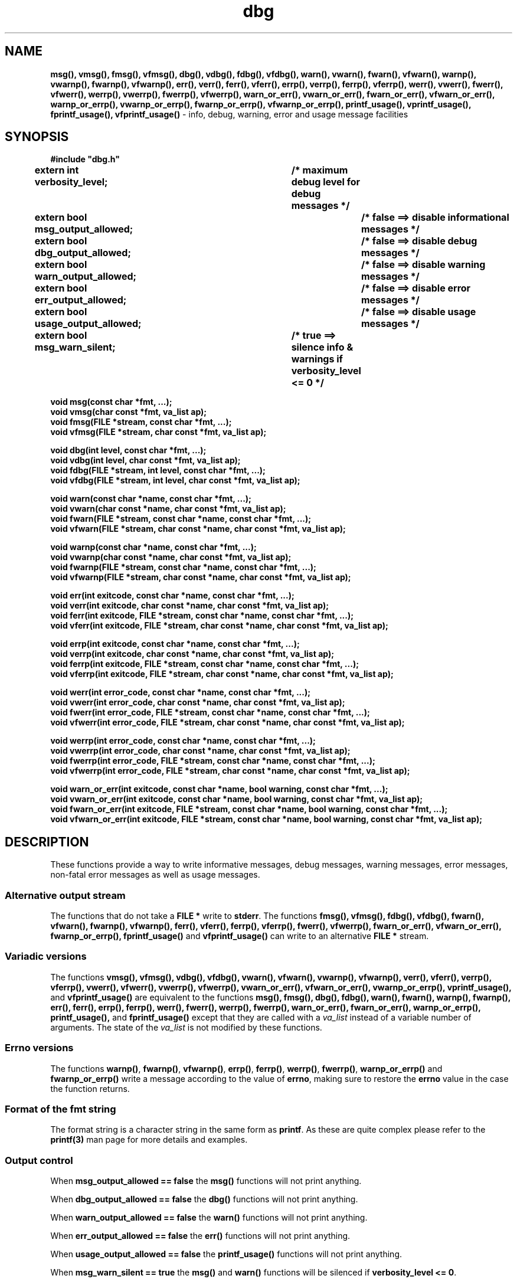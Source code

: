 .TH dbg 3  "8 Jun 2022" "dbg"
.SH NAME
.BR msg(),
.BR vmsg(),
.BR fmsg(),
.BR vfmsg(),
.BR dbg(),
.BR vdbg(),
.BR fdbg(),
.BR vfdbg(),
.BR warn(),
.BR vwarn(),
.BR fwarn(),
.BR vfwarn(),
.BR warnp(),
.BR vwarnp(),
.BR fwarnp(),
.BR vfwarnp(),
.BR err(),
.BR verr(),
.BR ferr(),
.BR vferr(),
.BR errp(),
.BR verrp(),
.BR ferrp(),
.BR vferrp(),
.BR werr(),
.BR vwerr(),
.BR fwerr(),
.BR vfwerr(),
.BR werrp(),
.BR vwerrp(),
.BR fwerrp(),
.BR vfwerrp(),
.BR warn_or_err(),
.BR vwarn_or_err(),
.BR fwarn_or_err(),
.BR vfwarn_or_err(),
.BR warnp_or_errp(),
.BR vwarnp_or_errp(),
.BR fwarnp_or_errp(),
.BR vfwarnp_or_errp(),
.BR printf_usage(),
.BR vprintf_usage(),
.BR fprintf_usage(),
.BR vfprintf_usage()
\- info, debug, warning, error and usage message facilities
.SH SYNOPSIS
\fB#include "dbg.h"\fP
.sp
.BI "extern int verbosity_level;		/* maximum debug level for debug messages */"
.br
.BI "extern bool msg_output_allowed;		/* false ==> disable informational messages */"
.br
.BI "extern bool dbg_output_allowed;		/* false ==> disable debug messages */"
.br
.BI "extern bool warn_output_allowed;		/* false ==> disable warning messages */"
.br
.BI "extern bool err_output_allowed;		/* false ==> disable error messages */"
.br
.BI "extern bool usage_output_allowed;		/* false ==> disable usage messages */"
.br
.BI "extern bool msg_warn_silent;		/* true ==> silence info & warnings if verbosity_level <= 0 */"
.sp
.BI "void msg(const char *fmt, ...);"
.br
.BI "void vmsg(char const *fmt, va_list ap);"
.br
.BI "void fmsg(FILE *stream, const char *fmt, ...);"
.br
.BI "void vfmsg(FILE *stream, char const *fmt, va_list ap);"
.sp
.BI "void dbg(int level, const char *fmt, ...);"
.br
.BI "void vdbg(int level, char const *fmt, va_list ap);"
.br
.BI "void fdbg(FILE *stream, int level, const char *fmt, ...);"
.br
.BI "void vfdbg(FILE *stream, int level, char const *fmt, va_list ap);"
.sp
.BI "void warn(const char *name, const char *fmt, ...);"
.br
.BI "void vwarn(char const *name, char const *fmt, va_list ap);"
.br
.BI "void fwarn(FILE *stream, const char *name, const char *fmt, ...);"
.br
.BI "void vfwarn(FILE *stream, char const *name, char const *fmt, va_list ap);"
.sp
.BI "void warnp(const char *name, const char *fmt, ...);"
.br
.BI "void vwarnp(char const *name, char const *fmt, va_list ap);"
.br
.BI "void fwarnp(FILE *stream, const char *name, const char *fmt, ...);"
.br
.BI "void vfwarnp(FILE *stream, char const *name, char const *fmt, va_list ap);"
.sp
.BI "void err(int exitcode, const char *name, const char *fmt, ...);"
.br
.BI "void verr(int exitcode, char const *name, char const *fmt, va_list ap);"
.br
.BI "void ferr(int exitcode, FILE *stream, const char *name, const char *fmt, ...);"
.br
.BI "void vferr(int exitcode, FILE *stream, char const *name, char const *fmt, va_list ap);"
.sp
.BI "void errp(int exitcode, const char *name, const char *fmt, ...);"
.br
.BI "void verrp(int exitcode, char const *name, char const *fmt, va_list ap);"
.br
.BI "void ferrp(int exitcode, FILE *stream, const char *name, const char *fmt, ...);"
.br
.BI "void vferrp(int exitcode, FILE *stream, char const *name, char const *fmt, va_list ap);"
.sp
.BI "void werr(int error_code, const char *name, const char *fmt, ...);"
.br
.BI "void vwerr(int error_code, char const *name, char const *fmt, va_list ap);"
.br
.BI "void fwerr(int error_code, FILE *stream, const char *name, const char *fmt, ...);"
.br
.BI "void vfwerr(int error_code, FILE *stream, char const *name, char const *fmt, va_list ap);"
.sp
.BI "void werrp(int error_code, const char *name, const char *fmt, ...);"
.br
.BI "void vwerrp(int error_code, char const *name, char const *fmt, va_list ap);"
.br
.BI "void fwerrp(int error_code, FILE *stream, const char *name, const char *fmt, ...);"
.br
.BI "void vfwerrp(int error_code, FILE *stream, char const *name, char const *fmt, va_list ap);"
.sp
.BI "void warn_or_err(int exitcode, const char *name, bool warning, const char *fmt, ...);"
.br
.BI "void vwarn_or_err(int exitcode, const char *name, bool warning, const char *fmt, va_list ap);
.br
.BI "void fwarn_or_err(int exitcode, FILE *stream, const char *name, bool warning, const char *fmt, ...);"
.br
.BI "void vfwarn_or_err(int exitcode, FILE *stream, const char *name, bool warning, const char *fmt, va_list ap);"
.RE
.SH DESCRIPTION
These functions provide a way to write informative messages, debug messages, warning messages, error messages, non\-fatal error messages as well as usage messages.
.SS Alternative output stream
The functions that do not take a \fBFILE *\fP write to \fBstderr\fP.
The functions
.BR fmsg(),
.BR vfmsg(),
.BR fdbg(),
.BR vfdbg(),
.BR fwarn(),
.BR vfwarn(),
.BR fwarnp(),
.BR vfwarnp(),
.BR ferr(),
.BR vferr(),
.BR ferrp(),
.BR vferrp(),
.BR fwerr(),
.BR vfwerrp(),
.BR fwarn_or_err(),
.BR vfwarn_or_err(),
.BR fwarnp_or_errp(),
.BR fprintf_usage()
and
.BR vfprintf_usage()
can write to an alternative \fBFILE *\fP stream.
.SS Variadic versions
.PP
The functions
.BR vmsg(),
.BR vfmsg(),
.BR vdbg(),
.BR vfdbg(),
.BR vwarn(),
.BR vfwarn(),
.BR vwarnp(),
.BR vfwarnp(),
.BR verr(),
.BR vferr(),
.BR verrp(),
.BR vferrp(),
.BR vwerr(),
.BR vfwerr(),
.BR vwerrp(),
.BR vfwerrp(),
.BR vwarn_or_err(),
.BR vfwarn_or_err(),
.BR vwarnp_or_errp(),
.BR vprintf_usage(),
and
.BR vfprintf_usage()
are equivalent to the functions
.BR msg(),
.BR fmsg(),
.BR dbg(),
.BR fdbg(),
.BR warn(),
.BR fwarn(),
.BR warnp(),
.BR fwarnp(),
.BR err(),
.BR ferr(),
.BR errp(),
.BR ferrp(),
.BR werr(),
.BR fwerr(),
.BR werrp(),
.BR fwerrp(),
.BR warn_or_err(),
.BR fwarn_or_err(),
.BR warnp_or_errp(),
.BR printf_usage(),
and
.BR fprintf_usage()
except that they are called with a \fIva_list\fP instead of a variable number of arguments.
The state of the \fIva_list\fP is not modified by these functions.
.SS Errno versions
.PP
The functions \fBwarnp()\fP, \fBfwarnp()\fP, \fBvfwarnp()\fP, \fBerrp()\fP, \fBferrp()\fP, \fBwerrp()\fP, \fBfwerrp()\fP, \fBwarnp_or_errp()\fP and \fBfwarnp_or_errp()\fP write a message according to the value of \fBerrno\fP, making sure to restore the \fBerrno\fP value in the case the function returns.
.SS Format of the fmt string
The format string is a character string in the same form as \fBprintf\fP.
As these are quite complex please refer to the \fBprintf(3)\fP man page for more details and examples.
.SS Output control
.PP
When \fBmsg_output_allowed == false\fP the \fBmsg()\fP functions will not print anything.
.sp
When \fBdbg_output_allowed == false\fP the \fBdbg()\fP functions will not print anything.
.sp
When \fBwarn_output_allowed == false\fP the \fBwarn()\fP functions will not print anything.
.sp
When \fBerr_output_allowed == false\fP the \fBerr()\fP functions will not print anything.
.sp
When \fBusage_output_allowed == false\fP the \fBprintf_usage()\fP functions will not print anything.
.sp
When \fBmsg_warn_silent == true\fP the \fBmsg()\fP and \fBwarn()\fP functions will be silenced if \fBverbosity_level <= 0\fP.
.SH RETURN VALUE
.PP
These functions return void except that the functions
.BR err(),
.BR verr(),
.BR ferr(),
.BR vferr(),
.BR errp(),
.BR verrp(),
.BR ferrp(),
and
.BR vferrp()
do not return at all.
.PP
The functions
.BR warn_or_err(),
.BR vwarn_or_err(),
.BR fwarn_or_err(),
.BR vfwarn_or_err(),
.BR warnp_or_errp(),
.BR vwarnp_or_errp(),
.BR fwarnp_or_errp()
and
.BR vfwarnp_or_errp()
do not return if warning is false.
.PP
The functions
.BR printf_usage(),
.BR vprintf_usage(),
.BR fprintf_usage()
and
.BR vfprintf_usage()
do not return if exitcode >= 0.
.SH NOTES
.SS Variadic arguments
For the \fIva_list\fP functions, the argument \fIap\fP is not checked for consistency like they are using the primary interfaces.
For this reason these versions are not recommended for use.
.SS In case of NULL name
If \fIname\fP is \fBNULL\fP it will be set to
.BR "((NULL name))"
and the following warning, preceded by a newline, will be issued:
.sp
.BI "Warning: foo: name is NULL, forcing name to be: ((NULL name))"
.sp
where \fBfoo\fP is the name of the function.
.SS In case of NULL fmt
If \fIfmt\fP is \fBNULL\fP it will be set to
.BR "((NULL fmt))"
and the following warning, preceded by a newline, will be issued:
.sp
.BI "Warning: foo: fmt is NULL, forcing fmt to be: ((NULL fmt))"
.sp
where \fBfoo\fP is the name of the function.
.sp
When the \fIfmt\fP is \fBNULL\fP or contains no \fB%\fP specifiers the arguments following \fIfmt\fP will be ignored.
.SS Newlines
All functions output extra newlines to help let the messages stand out better.
.SH EXAMPLE
.RS 4
.nf


$ cat dbg_example.c
/*
 * This is just a trivial demo, see the main
 * function in dbg.c for a better example.
 */

#include "dbg.h"

#define filename "foo.bar"
long length = 7;
int main(void)
{

    /*
     * We suggest you use getopt(3) and strtol(3) (cast to an int)
     * to convert \-v verbosity_level on the command line.
     */
    verbosity_level = DBG_MED; /* DBG_MED == (3) */

    /*
     * This will print:
     *
     *	    Warning: main: elephant is sky\-blue pink
     *
     * with newlines as described.
     */
    warn(__func__, "elephant is sky\-blue pink");

    /* this will not print anything as verbosity_level 3 (DBG_MED) < 5 (DBG_HIGH): */
    dbg(DBG_HIGH, "starting critical section");

    /*
     * Because verbosity_level == 3 (DBG_MED) and filename is "foo.bar" and
     * length == 7 this will print (with newlines added as described):
     *
     *	    debug[3]: file: foo.bar has length: 7
     */
    dbg(DBG_MED, "file: %s has length: %ld", filename, length);

    /*
     * If EPERM == 1 then this will print:
     *
     *	    ERROR[2]: main: test: errno[1]: Operation not permitted
     *
     * with newlines as discussed and then exit 2.
     */
    errno = EPERM;
    errp(2, __func__, "test");
}
$ cc \-c dbg.c
$ cc \-o dbg_example dbg_example.c dbg.o
The above two commands could be shortened to just:
\fBcc \-o dbg_example dbg_example.c dbg.c\fP
$ ./dbg_example
Warning: main: elephant is sky\-blue pink
debug[3]: file: foo.bar has length: 7
ERROR[2]: main: test: errno[1]: Operation not permitted
$ echo $?
2
.fi
.RE
.SH SEE ALSO
.BR printf(3)
